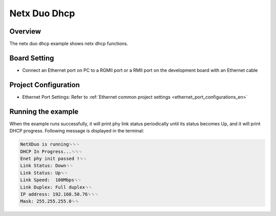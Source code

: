 .. _netx_duo_dhcp:

Netx Duo Dhcp
==========================

Overview
--------

The netx duo dhcp example shows netx dhcp functions.

Board Setting
-------------

- Connect an Ethernet port on PC to a RGMII port or a RMII port on the development board with an Ethernet cable

Project Configuration
---------------------

- Ethernet Port Settings: Refer to :ref:`Ethernet common project settings <ethernet_port_configurations_en>`

Running the example
-------------------

When the example runs successfully, it will print phy link status periodically until its status becomes Up, and it will print DHCP progress. Following message is displayed in the terminal:

.. code-block:: console

   NetXDuo is running␍␍␊
   DHCP In Progress...␍␍␊
   Enet phy init passed !␍␊
   Link Status: Down␍␊
   Link Status: Up␍␊
   Link Speed:  100Mbps␍␊
   Link Duplex: Full duplex␍␊
   IP address: 192.168.50.76␍␍␊
   Mask: 255.255.255.0␍␍


